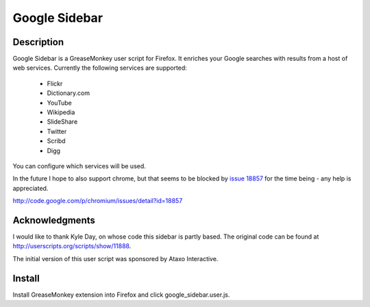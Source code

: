 Google Sidebar
==============

Description
-----------

Google Sidebar is a GreaseMonkey user script for Firefox. It enriches your
Google searches with results from a host of web services. Currently the
following services are supported:

  * Flickr
  * Dictionary.com
  * YouTube
  * Wikipedia
  * SlideShare
  * Twitter
  * Scribd
  * Digg
  
You can configure which services will be used.

In the future I hope to also support chrome, but that seems to be blocked by
`issue 18857 <http://code.google.com/p/chromium/issues/detail?id=18857>`_ for
the time being - any help is appreciated.



http://code.google.com/p/chromium/issues/detail?id=18857

Acknowledgments
---------------

I would like to thank Kyle Day, on whose code this sidebar is partly based.
The original code can be found at http://userscripts.org/scripts/show/11888.

The initial version of this user script was sponsored by Ataxo Interactive.

Install
-------

Install GreaseMonkey extension into Firefox and click google_sidebar.user.js.
